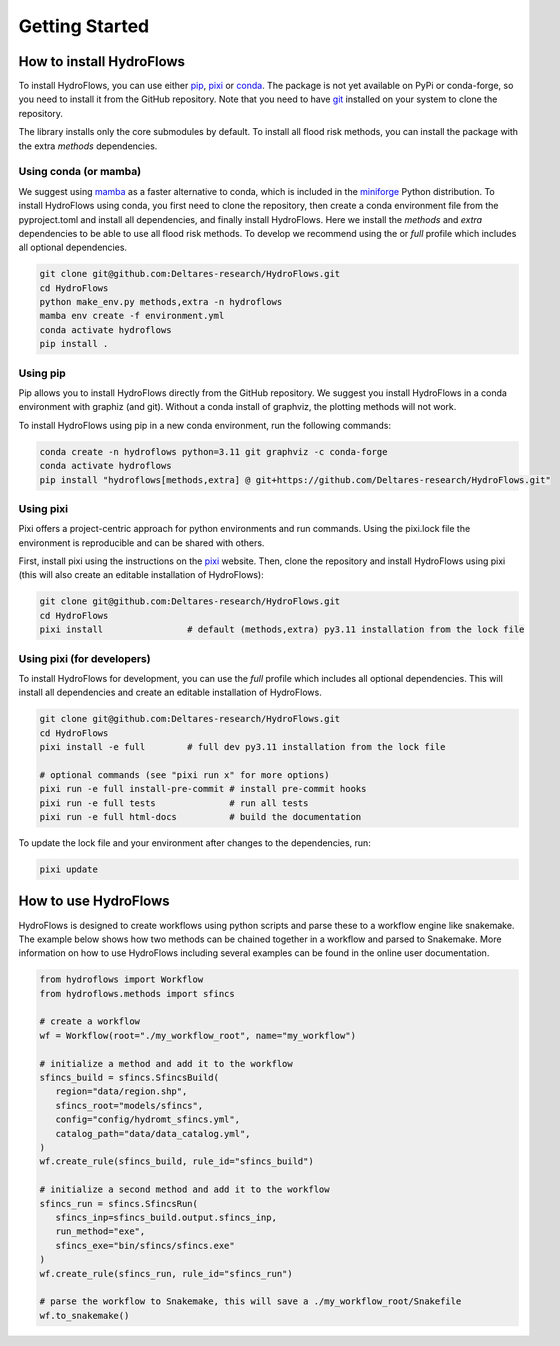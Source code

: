 Getting Started
===============

How to install HydroFlows
-------------------------

To install HydroFlows, you can use either pip_, pixi_ or conda_.
The package is not yet available on PyPi or conda-forge, so you need to install it from the GitHub repository.
Note that you need to have git_ installed on your system to clone the repository.

The library installs only the core submodules by default.
To install all flood risk methods, you can install the package with the extra `methods` dependencies.

Using conda (or mamba)
^^^^^^^^^^^^^^^^^^^^^^

We suggest using mamba_ as a faster alternative to conda, which is included in the miniforge_ Python distribution.
To install HydroFlows using conda, you first need to clone the repository,
then create a conda environment file from the pyproject.toml and install all dependencies, and finally install HydroFlows.
Here we install the `methods` and `extra` dependencies to be able to use all flood risk methods.
To develop we recommend using the or `full` profile which includes all optional dependencies.

.. code-block:: bash

   git clone git@github.com:Deltares-research/HydroFlows.git
   cd HydroFlows
   python make_env.py methods,extra -n hydroflows
   mamba env create -f environment.yml
   conda activate hydroflows
   pip install .


Using pip
^^^^^^^^^

Pip allows you to install HydroFlows directly from the GitHub repository.
We suggest you install HydroFlows in a conda environment with graphiz (and git).
Without a conda install of graphviz, the plotting methods will not work.

To install HydroFlows using pip in a new conda environment, run the following commands:

.. code-block:: bash

   conda create -n hydroflows python=3.11 git graphviz -c conda-forge
   conda activate hydroflows
   pip install "hydroflows[methods,extra] @ git+https://github.com/Deltares-research/HydroFlows.git"


Using pixi
^^^^^^^^^^

Pixi offers a project-centric approach for python environments and run commands.
Using the pixi.lock file the environment is reproducible and can be shared with others.

First, install pixi using the instructions on the pixi_ website.
Then, clone the repository and install HydroFlows using pixi (this will also create an editable installation of HydroFlows):

.. code-block:: bash

   git clone git@github.com:Deltares-research/HydroFlows.git
   cd HydroFlows
   pixi install                # default (methods,extra) py3.11 installation from the lock file


Using pixi (for developers)
^^^^^^^^^^^^^^^^^^^^^^^^^^^

To install HydroFlows for development, you can use the `full` profile which includes all optional dependencies.
This will install all dependencies and create an editable installation of HydroFlows.

.. code-block:: bash

   git clone git@github.com:Deltares-research/HydroFlows.git
   cd HydroFlows
   pixi install -e full        # full dev py3.11 installation from the lock file

   # optional commands (see "pixi run x" for more options)
   pixi run -e full install-pre-commit # install pre-commit hooks
   pixi run -e full tests              # run all tests
   pixi run -e full html-docs          # build the documentation


To update the lock file and your environment after changes to the dependencies, run:

.. code-block:: bash

   pixi update


How to use HydroFlows
---------------------

HydroFlows is designed to create workflows using python scripts and parse these to a workflow engine like snakemake.
The example below shows how two methods can be chained together in a workflow and parsed to Snakemake.
More information on how to use HydroFlows including several examples can be found in the online user documentation.

.. code-block:: python

   from hydroflows import Workflow
   from hydroflows.methods import sfincs

   # create a workflow
   wf = Workflow(root="./my_workflow_root", name="my_workflow")

   # initialize a method and add it to the workflow
   sfincs_build = sfincs.SfincsBuild(
      region="data/region.shp",
      sfincs_root="models/sfincs",
      config="config/hydromt_sfincs.yml",
      catalog_path="data/data_catalog.yml",
   )
   wf.create_rule(sfincs_build, rule_id="sfincs_build")

   # initialize a second method and add it to the workflow
   sfincs_run = sfincs.SfincsRun(
      sfincs_inp=sfincs_build.output.sfincs_inp,
      run_method="exe",
      sfincs_exe="bin/sfincs/sfincs.exe"
   )
   wf.create_rule(sfincs_run, rule_id="sfincs_run")

   # parse the workflow to Snakemake, this will save a ./my_workflow_root/Snakefile
   wf.to_snakemake()


.. _pip: https://pip.pypa.io/en/stable/
.. _pixi: https://pixi.sh/latest/
.. _conda: https://docs.conda.io/en/latest/
.. _mamba: https://mamba.readthedocs.io/en/latest/
.. _miniforge: https://conda-forge.org/download/
.. _git: https://git-scm.com/
